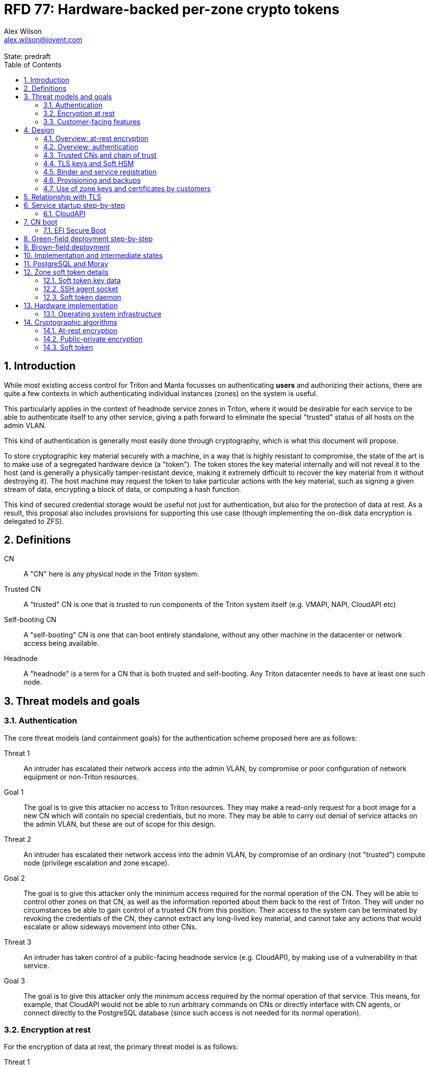 :author: Alex Wilson
:email: alex.wilson@joyent.com
:revremark: State: predraft

:showtitle:
:toc: left
:numbered:
:icons: font

////
    This Source Code Form is subject to the terms of the Mozilla Public
    License, v. 2.0. If a copy of the MPL was not distributed with this
    file, You can obtain one at http://mozilla.org/MPL/2.0/.

    Copyright 2017 Alex Wilson
////

# RFD 77: Hardware-backed per-zone crypto tokens

## Introduction

While most existing access control for Triton and Manta focusses on
authenticating *users* and authorizing their actions, there are quite a
few contexts in which authenticating individual instances (zones) on the system
is useful.

This particularly applies in the context of headnode service zones in Triton,
where it would be desirable for each service to be able to authenticate itself
to any other service, giving a path forward to eliminate the special "trusted"
status of all hosts on the admin VLAN.

This kind of authentication is generally most easily done through cryptography,
which is what this document will propose.

To store cryptographic key material securely with a machine, in a way that is
highly resistant to compromise, the state of the art is to make use of a
segregated hardware device (a "token"). The token stores the key material
internally and will not reveal it to the host (and is generally a physically
tamper-resistant device, making it extremely difficult to recover the key
material from it without destroying it). The host machine may request the token
to take particular actions with the key material, such as signing a given
stream of data, encrypting a block of data, or computing a hash function.

This kind of secured credential storage would be useful not just for
authentication, but also for the protection of data at rest. As a result,
this proposal also includes provisions for supporting this use case (though
implementing the on-disk data encryption is delegated to ZFS).

## Definitions

CN:: A "CN" here is any physical node in the Triton system.
Trusted CN:: A "trusted" CN is one that is trusted to run components of the
Triton system itself (e.g. VMAPI, NAPI, CloudAPI etc)
Self-booting CN:: A "self-booting" CN is one that can boot entirely standalone,
without any other machine in the datacenter or network access being available.
Headnode:: A "headnode" is a term for a CN that is both trusted and
self-booting. Any Triton datacenter needs to have at least one such node.

## Threat models and goals

### Authentication

The core threat models (and containment goals) for the authentication scheme
proposed here are as follows:

Threat 1:: An intruder has escalated their network access into the admin VLAN, by
compromise or poor configuration of network equipment or non-Triton
resources.
Goal 1:: The goal is to give this attacker no access to Triton resources. They
may make a read-only request for a boot image for a new CN which will contain
no special credentials, but no more. They may be able to carry out denial of
service attacks on the admin VLAN, but these are out of scope for this design.

Threat 2:: An intruder has escalated their network access into the admin VLAN, by
compromise of an ordinary (not "trusted") compute node (privilege escalation and
zone escape).
Goal 2:: The goal is to give this attacker only the minimum access required for
the normal operation of the CN. They will be able to control other zones on that
CN, as well as the information reported about them back to the rest of Triton.
They will under no circumstances be able to gain control of a trusted CN from
this position. Their access to the system can be terminated by revoking the
credentials of the CN, they cannot extract any long-lived key material, and
cannot take any actions that would escalate or allow sideways movement into
other CNs.

Threat 3:: An intruder has taken control of a public-facing headnode service
(e.g. CloudAPI), by making use of a vulnerability in that service.
Goal 3:: The goal is to give this attacker only the minimum access required by
the normal operation of that service. This means, for example, that CloudAPI
would not be able to run arbitrary commands on CNs or directly interface with
CN agents, or connect directly to the PostgreSQL database (since such access
is not needed for its normal operation).

### Encryption at rest

For the encryption of data at rest, the primary threat model is as follows:

Threat 1:: An intruder gains physical possession of disks and/or hardware
from a CN, either by post-disposal acquisition ("dumpster diving"), or outright
physical theft.
Goal 1:: The goal is to give the attacker no ability to read any customer data
on the disks or (in the case of a disposed CN) any ability to use the
credentials of the CN to gain access to Triton resources. If a stolen CN is
powered up at the time of theft, it is possible that customer data can be read,
but if powered down, no data access will be possible.

[[customer-features]]
### Customer-facing features

This design also seeks to provide 3 key customer-facing features:

Feature 1:: The ability to use a provisioned instance/zone/VM in a customer
account as an authentication principal to Triton (and other Triton-aware)
services.
Goal 1:: The credentials of this principal should not be able to be permanently
compromised by an attacker who has full control of a customer zone (i.e. they
must not be able to access key material).

Feature 2:: The ability to have customer-provisioned instances authenticate
to each other (both within a datacentre and between them) using credentials
provided by Triton itself.
Goal 2:: The credentials used for this authentication should not be able to be
permanently compromised by an attacker who has full control of a customer zone.

Feature 3:: The ability to implement a secure data store protected by hardware
symmetric keys within a zone.
Goal 3:: If an attacker compromises a customer zone storing N items of data
protected by this mechanism, they should have no choice but to make N individual
round trips through a (rate-limited) hardware module in order to decrypt them.
If the attacker compromises an entire live Triton CN (including the contents of
RAM) with M zones on it, they should have no choice but to make at least M round
trips through a hardware module in order to access customer data so protected.

## Design

The central component of the design is the credential storage device. Since
many components of our threat model and goals are on a per-CN basis, we want a
device that can be deployed with (or ideally, inside) every CN. This implies
that:

 * The device must be inexpensive (at least, relative to expected cost of CN
   hardware);
 * The device must be capable of storing credentials both for at-rest encryption
   and for authentication; and
 * The device must not require invasive modification to current-generation
   x86 server hardware.

Most commonly, cryptographic token devices obey an API similar to PKCS#11, which
is primarily focussed on public/private asymmetric cryptography. Devices that
only implement asymmetric cryptography are suitable for storing authentication
credentials, but do not fit as well in a design that wants to store credentials
for at-rest encryption.

In hardware there are always difficult trade-offs between price, features, and
performance. What is implicit in the above list of goals is that the
cryptographic performance of the device is likely to be low (as it is both
cheap and well-featured). As a result, the rate at which hardware operations
need to take place must to be limited in the system design.

One device that is suited for these goals is the Yubikey (manufactured by
Yubico). It implements a number of features aimed at the 2-factor Authentication
market (based on hash chains and HMAC) which are also ideal for securely
deriving encryption keys. Alongside these features, it features RSA and ECDSA
asymmetric cryptography.

The Yubikey is relatively inexpensive (at $40 US it is a very small line item in
the typical cost of a new CN), and since it uses the ubiquitious USB interface
it can easily be added to existing server hardware (in fact, many servers
include USB connectors that are located inside the server casing which are
ideal locations for this use).

Alternatives to the Yubikey that are also well suited include a few models of
USB JavaCard tokens, such as the Feitian eJava token (also sold as the PIVKey
T800). These tokens can be written with appropriate JavaCard Applets to become a
drop-in replacement for the Yubikey (exposing the same commands to the server).

The hardware details of these devices and the interfaces they expose is
discussed further in the section <<hardware>>.

### Overview: at-rest encryption

The concept for at-rest encryption is to generate a master key for ZFS crypto
by combining 3 pieces of data:

 * A secret key written to the hardware token (which it will not reveal);
 * A secret key stored on a trusted node in the datacenter; and
 * A randomly generated "challenge" value, kept on disk unencrypted with the
   data.

The primitive used to combine these pieces of data is the HMAC (see also
<<crypto-algos>>). First, the challenge value is read in from the disk and
passed to the token. The token will compute the HMAC of the challenge data with
its secret key (without revealing that secret key to the host).

Then, a secret key stored in a headnode service will be retrieved over a
TLS-protected authenticated channel and used as the secret key for another HMAC
operation on the output of the first one.

The final output is the master key to unlock the ZFS crypto framework for the
pool. A single master key will be used for the whole pool, rather than a key
per zone or per customer: in the current Triton design, CNs are the source of
truth about what zones run on them (and changing that here is out of scope), so
there is no real benefit in using a finer-grained scheme.

We incorporate the 3 pieces of data into the key so that the only sufficient
condition to successfully decrypt the data on the disks is to have all 3 of:

 * The disks themselves,
 * The key stored in the CN's Yubikey, and
 * Access to the headnode service.

If any one of these 3 is missing, the key cannot be recomputed, and the data
cannot be decrypted.

This approach has one major issue, however, which is the case of a headnode. A
Triton headnode, as defined earlier, must be able to boot from its own media,
without requiring the rest of the surrounding DC to be running (as it may be
hosting the PXE DHCP server that allows other non-self-booting CNs to boot).

As a result, self-booting nodes will not use a remotely stored part in their
key. They will use a challenge value, and the secret key in their token, but
make no remote request to get a third piece. This also means that self-booting
nodes do not meet the full goal discussed above -- the theft of an entire
working headnode will allow that headnode's disks to be read.

This is a difficult compromise between fault tolerance, ability to boot the
whole DC up after power loss, and security. It may be worthwhile to examine
the possibility of special physical security measures to protect headnodes
beyond those used for ordinary non-headnode CNs. As there is normally a
small number of headnodes, this is at least more feasible than such protections
for the entire server population.

### Overview: authentication

Authentication of a CN to a headnode service (e.g. to join the cluster, and
then to report data about running zones etc) is done by signing existing
protocol units (e.g. HTTP requests) using the asymmetric keys stored in the CN's
Yubikey. This is relatively straightforward.

Authentication of one headnode service zone to another is also done by signing
existing protocol units using asymmetric keys. Unfortunately, hardware tokens
are generally only capable of storing a small number of asymmetric keys, and the
number of zones on a CN or headnode may be quite large by comparison. So the
keys used for zone-to-zone authentication cannot reside directly on the hardware
tokens.

Instead, a "soft token" design will be used. A second HMAC secret stored on the
token is used as an HMAC key, along with an input randomly generated for each
zone, to derive a key used to encrypt a keystore for that zone. This keystore
encryption is always used, so that the same code path is taken on machines
with and without ZFS level storage encryption available.

The encrypted key store is managed by the global zone on behalf of the zones,
and exposed to them via a socket that processes in the zone can connect to. The
non-global zone cannot add or remove keys from the key store; it only holds keys
that the global zone has generated and assigned to it.

The socket is designed to make use of the OpenSSH agent protocol. This protocol
is designed to be simple and straightforward to parse in a secure manner, and
since the SSH agent is more or less a "soft token" itself, an almost perfect
match for this use case.

The SSH agent also features support for SSH certificates, which can be used to
attest about an identity associated with a given key. The CN's global zone will
generate one such certificate for each zone and sign it using the same key it
uses for HTTP signature authentication. In this way, zones each have access to a
signed statement from their host CN about their identity, which they can use as
part of authentication.

A signed statement or certificate and a matching key is not enough on its own,
however, to validate the identity of one zone to another arbitrary zone on the
system -- the other zone needs to also be able to validate the key of the host
CN. To achieve this requires a chain of trust.

### Trusted CNs and chain of trust

As is typical with any chain of trust, we must begin with a set of keys known
as "root keys", which are ultimately trusted. What we propose here is to use
a single root key which is only ever stored offline, broken into pieces.

This root key will sign an initial statement stating that certain nodes in the
cluster are to be Trusted CNs, detailing their public keys, as well as a
timestamp and serial number. It will then (barring exceptional circumstances)
never be used again.

To this statement, the Trusted CNs of the datacenter may append additional
statements, with certain restrictions:

 * Any appended statement must include a signature both over the new statement
   and all previous statements in the chain; and
 * The appended statement must be signed by the keys of all Trusted CNs in the
   datacenter at the time of appending, except one (N-1 out of N, unless there
   is only one Trusted CN at the time, in which case its signature is required).

The statement may declare that a new node (with corresponding key etc) is now
a Trusted CN, or it may declare that an existing Trusted CN is no longer such.

All CNs in the system (both regular and trusted) periodically gossip their
current version of the Trusted CN chain out over the network, to a multicast
address on the admin VLAN.

If a CN receives a new chain, it will accept it as the new canonical version
of the chain if and only if:

 * All signatures on the chain validate, including validation of the N-1/N
   restriction; and
 * The chain is a strict extension of the current canonical chain known to the
   CN; OR
 * The chain is an unrelated brand new chain, with a higher serial number and
   newer timestamp on the very first statement.

In this way, in an emergency situation, the chain can be restarted by using the
offine master key to sign a new statement about the Trusted CNs for the
installation.

This design allows Trusted CNs to be added and removed from the installation at
a later date without requiring that the root of the chain of trust be available
in online storage for signing.

Once the gossip process has stabilized, all CNs in the system are aware of the
identities and keys of nodes that are authorized to act as Trusted CNs (hosting
core Triton services). This means that zone certificates presented by zones on
these CNs can be validated, authenticating headnode services to each other.

It is important to note that changes to the set of Trusted CNs are expected to be
infrequent, so it is not important to use a distributed system here that offers
fast convergence. The simplicity of implementation of a gossip design is also
an advantage.

### TLS keys and Soft HSM

Aside from the main zone authentication key and its matching certificate, the
soft token stores two more keys on behalf of the non-global zone: a TLS
certificate signing key, and a symmetric key.

The TLS certificate signing key can only be used to sign X.509 certificates
about keys generated locally within the zone. A Triton-specific extension to the
SSH agent protocol allows for this, as well as the ability to request a
certificate chain.

The certificate chain consists of a set of X.509 certificates describing,
in order:

 1. A trusted head node in the datacentre (self-signed)
 2. The host CN of the zone (its hardware key, signed by the head node)
 3. The soft-token TLS signing key for the zone (signed by the host CN)

These certificates (both the TLS signing key for the zone and the chain
certificates, other than the head node) are limited to a very short window of
validity (60 seconds). The intention is that this chain can be obtained and used
only during an authentication process, and a fresh certificate obtained
regularly to repeat the operation as neeeded. There is no need to check with a
separate revocation list or manage one, as the short lifetime ensures that the
key in question is vouched for by the system: all that clients are required to
do is to keep their list of head node CA certificates up to date with the state
of the gossip engine.

The symmetric key stored in the soft token is treated differently to other keys
in token storage. It is not kept decrypted in memory in the soft token when not
in use; instead, a round trip through the system's hardware module must be made
for every use of this key. This also implies that access to this key is
rate-limited by the system to avoid users overburdening the hardware module.

Rather than encrypting material directly with this key, a data key scheme is
used. This means that each "encrypt" or "decrypt" request made to use this key
must be accompanied by an encrypted subkey. Inside the soft token, the subkey is
decrypted using the master key, which is then used to encrypt or decrypt the
actual data. This further limits the burden users may impose directly upon the
system's hardware module (by limiting the maximum amount of data that must be
transferred through the token itself).

An encrypted subkey ready for use may be obtained using a third operation
through the token interface. All 3 of these operations (encrypt, decrypt, and
generate subkey) are Triton-specific extensions to the SSH agent protocol.

The intention of the symmetric key capability is to enable the implementation
of systems that achieve the 3rd customer goal in <<customer-features>>.

### Binder and service registration

Having to make use of and validate full certificate chains for all traffic is
somewhat difficult to work into some existing systems within Triton. A simpler
proposition is to include only some form of key signature in these types of
traffic (e.g. by embedding it a legacy username and password) rather than a full
certificate.

To this end, `binder` (the Triton service discovery mechanism) will be altered,
such that clients can establish a trusted relationship with binder, and binder
can then take over the role of validating certificates on clients' behalf.

As the client half this relationship can be maintained from within a library
such as `cueball`, this will ease integration for headnode services -- they will
merely need to use the `cueball` library to manage their connections and will
then get identity validation on their outgoing connections "for free".

On the registration side of binder, registrants will be required to supply their
SSH certificate and public key along with the information they supply to binder
today (which will be signed with the key).

Binder will validate the signature and certificate provided, and then serve
DNS records about the registrant. These records will include public key records
containing the registered public key they supplied.

Traffic between binder and clients will be secured using DNS Transaction
Signatures (TSIG), signed using the binder instance's zone key. The client must
validate the binder instance's key against its certificate and the gossiped list
of Trusted CNs, but thereafter it can trust signed responses from that binder
about other services in lieu of performing full validation itself.

Binder will also have to transition away from using the raw ZooKeeper direct
access for registration that it uses today, as the authentication schemes
available there will not be sufficient to ensure separation of clients.

### Provisioning and backups

When crypto tokens like the Yubikey are manufactured, they generally do not ship
with credentials pre-loaded on them (Yubikeys do in fact ship with some
basic credentials for the Yubico official 2FA, but this is not very useful
for our usecase). They have to be commanded to generate or write credentials
by an administrator who configures them before use.

While credentials like authentication keys are best generated on the token
itself (so that they never leave it and thus cannot be compromised), encryption
keys used to protect data at rest must be managed more carefully.

The loss of at-rest encryption keys leads to the loss of any data protected by
them (this means loss of customer data). As a result, they must be backed up in
some form of secured offline storage -- one classic technique is to print on
archival paper and store in a secured mechanical safe in an environmentally
controlled area.

Keys may be split up into "pieces" for backup purposes, using secret-sharing
arrangements like Shamir's secret sharing. These enable schemes such as N out of
M piece secret recovery (while revealing no information in the case of fewer
pieces being held).

The scheme we propose is as follows:

 * Generation and preparation of the root key and token for the initial set of
   Trusted CNs will take place in an environment away from the data center, and
   will be done in advance by administrators.

 * At the same time, the administrators must initialize backup media that have
   been chosen to store the backed up key pieces. Initializing the media writes
   a private key to the start of the media (or in a file on it with a well-known
   name, depending on the media type) and saves only the public half of this key
   for later use.

 * Token authentication keys will be generated on the token and not backed up.
   The public half of the asymmetric keys will be prepared in a format ready to
   upload directly into Triton command-line and web UI tools, so that they are
   added to the DC's headnode in advance.footnoteref:[not-puppet,Note that this
   procedure ensures administrators are not expected to perform error-prone
   key fingerprint comparisons in the datacenter while setting up servers.]

 * Token encryption keys (HMAC keys) will be generated, written to the token,
   and then split into 3 pieces, in a Shamir arrangement requiring 2 pieces for
   recovery. The pieces will be immediately encrypted within a DH "box"
   with an ephemeral key and a backup media public key (one key per piece) so
   that they can only be recovered with the use of the backup media private key.
   Then they may be transported by any appropriate means to the location of each
   backup media to be written out. They need not be decrypted when writing out
   to the media (as the media private key is there to decrypt them during
   recovery).

This scheme will be implemented as a set of tools that can run on at least OSX,
Linux or SmartOS, to correctly program Yubikeys and back up credentials, either
in bulk, or as part of a pre-flight environment run during deployment. The
choice of a backup option by the administrator will not be optional (as not
doing so may lead to data loss in the case of a single Yubikey malfunction).

A recommended outline of the full deployment procedure is included in the
sections <<green-field>> and <<brown-field>>, which include examples for both
a "small setup" deployment not using a pre-flight environment, and a larger
deployment using one.

The tooling to initialize backup media will ensure that each initialization
operation takes place on different media, and will produce the media public key
in an opaque, checksummed format. The tooling for programming Yubikeys will
refuse to operate unless it is provided with a minimum number of valid backup
media identities in this correct opaque format. This helps prevent
administrators from erroneously failing to back up keys.

The three Shamir pieces must be stored separately on independent backup media,
generally recommended to be either archival paper, or LTO or DAT magnetic tape.
Optical media is the next most reliable option, followed by flash media such as
high quality SD cards.

The following table highlights the recommended options for long-term key backup,
as well as a recommended verification and refresh interval for each.

The verification interval indicates how often (at a minimum) an administrator
should inspect and verify the data on the backup media to check its integrity.
The refresh interval indicates a minimum interval at which administators should
expect to have to copy the data to fresh media. Even if the current media
passes inspection, it is recommended that media older than this still be
replaced.

.Backup media recommendations
[options="header"]
|===

| Media type               | Verification interval | Refresh interval

| Magnetic tape (LTO, DAT) | 5 years               | 10 years

| Printed archival paper   | 3 years               | 10 years

| Optical (CD, DVD, BD)    | 1 year                | 5 years

| Flash (SD, CF)           | 1 year                | 3 years

|===

The initial preparation of the offline root key for a datacenter will be
done using the same tooling as regular key programming and generation, and will
be written out as 3 pieces encrypted to the backup media private keys.

Full tooling will also be provided for recovering from these backup formats
a specified CN encryption key, combining the Shamir pieces, and writing it
to a fresh Yubikey ready for use. This tooling can also be used during
regular media inspections to check data integrity.

### Use of zone keys and certificates by customers

Quite aside from the internal use of zone keys and certificates within Triton's
components, they are also expected to be used by customers.

In conjunction with the RBACv2 work (RFD 48), signing requests to Triton
services (such as CloudAPI) using a zone authentication key will grant
authentication as a "machine principal". This principal may be added to roles by
a customer, in order to grant it authorization to manage resources under the
account.

The `keyId` string used is expected to include the full UUID of the zone in
question, and the UUID of the CN which hosts it. This mechanism will not
require the use of the zone certificate.

Since the existing `triton` tools and libraries already support the use of the
SSH agent for key storage, it is expected that they can be used with the
zone soft token without significant modification (they may require some in
order to generate the `keyId` correctly, but this is as yet unclear).

The existing support for account-key-signed certificates for Docker and CMON
will be extended to support the use of those interfaces as a machine principal,
as well. This mechanism is preferred for customer end-use here rather than the
TLS certificate signing key, as it matches the interface already used elsewhere,
reducing the amount of code needed to be specific to machine authentication.

Though it is somewhat out of scope here, it is expected that mechanisms for
grouping machines as access control targets (e.g. RFD 48 style projects) may
also be useful for grouping machines as principals. In this way it should be
possible to grant some group of machines access to account resources and have
this apply to newly provisioned members of that group automatically.

While zone SSH certificates and certificates signed by the TLS certificate
signing key are not used for Triton authentication, endpoints on CloudAPI will
be added to assist in the validation of zone certificates by customer code or
services. These include fetching the current full set of headnode CA
certificates for the X.509 chain. This should allow zone keys and certificates
to be used for other purposes as well (such as bootstrapping a chain of trust
for customer systems).

In particular, it is expected that full support for this mechanism will be
developed to assist with the bringup of the Hashicorp Vault product. Vault
should hopefully also be able to take advantage of the Soft HSM key system.

## Relationship with TLS

To fully protect the Triton admin VLAN against IP and MAC spoofing attacks from
rogue network hardware, it will be necessary to begin protecting all connections
with TLS. Part of establishing a TLS connection is verifying the identity of
both parties to the connection, using X.509 certificates.

The zone TLS certificate signing key is set aside for this purpose. Headnode
services will generate local keys for use by TLS servers, protected at rest by
the Soft HSM key. A signed certificate and chain will be obtained through the
soft token interface to allow these to be validated to others.

It is the responsibility of any Triton service to ensure that it obtains a
new certificate chain for its TLS server endpoints before the expiry of a
previous chain.

As these certificates have an enforced short lifetime of 60 seconds, no
specific provision for certificate revocation is needed: only a requirement that
the list of valid CA certificates be kept up to date by clients to match the
output of the headnode gossip system.

## Service startup step-by-step

### CloudAPI

 . The Trusted CN hosting the CloudAPI instance boots up (see <<cn-boot>>
   for more details)
 .. It starts up the zone soft token manager daemon, which will LoFS mount
    sockets into all zones (see <<soft-token>>). The daemon does not unlock the
    keystores at startup.
 . The CloudAPI zone begins to start up
 .. Soft token socket is mounted into the zone.
 . SMF service `cloudapi` starts -- it execs `node`
 . CloudAPI calls into the `triton-registrar` library to set up its service
   registration
 .. Registrar opens the soft token socket and retrieves the public key and
    certificate signed by the GZ.
 ... Soft token manager daemon accepts the connection on the socket in the zone
     and forks off a dedicated privilege-separated child for this zone. The
     child then decrypts the keystore and loads it into memory.
 .. Registrar connects to binder zones and begins registration by writing a
    signed statement about the CloudAPI zone's IP address and keys, including
    the SSH certificate signed by its CN.
 .. Binder receives and validates the registration
 ... First, binder retrieves the list of valid Trusted CNs from the gossip service
     on its host CN (via the soft token socket)
 ... Then, it compares the signature on the certificate given by the registrant
     to this list and finds it was signed by a valid Trusted CN
 ... The certificate presented includes metadata about the zone, including any
     values of `sdc_role` or `manta_role` tags. Binder validates that such
     values should be allowed to register under the given DNS name.
 ... After validating the signature on the statement from the registrant, binder
     begins serving DNS records about it.
 . CloudAPI opens its cueball pool to connect to VMAPI
 .. Cueball is running in bootstrap mode, and first establishes a bootstrap
    resolver to connect to binder
 ... The bootstrap requests each binder's certificate by looking up the binder
     service hostname with rrtype CERT (see RFC4398)
 ... The bootstrap resolver then retrieves the list of valid Trusted CNs from the
     gossip service on its host CN, and uses this list to validate the binder
     instances' certificates. It also checks that the `sdc_role`/`manta_role`
     value matches up.
 ... The TSIG information on the response is also validated.
 ... The bootstrap emits only the binders that pass validation (along with their
     keys) to be used as resolvers.
 .. Cueball begins service resolution for VMAPI
 ... It uses the resolvers from the bootstrap stage to contact binder and
     request SRV records for VMAPI (and validates the response's TSIG using the
     keys from the bootstrap).
 ... Validated records are emitted as backends
 .. Cueball connects to VMAPI
 ... TLS is established, and the VMAPI's certificate and chain is validated
     against the known CA certificates (obtained by querying the soft token).
 . Now CloudAPI is registered and connected to VMAPI. It repeats these steps
   (without bootstrap, since that's already done) for other services.
 . When CloudAPI wants to make a request to VMAPI, it takes a pre-validated
   TLS connection from the pool and makes an HTTP request on it.
 .. The outgoing HTTP request is signed with the zone key of CloudAPI, and
    includes CloudAPI's registered binder hostname (the service name) as part
    of the keyId.
 .. VMAPI requests the CERT records associated with the name connecting to it
    from binder and validates that a key there matches the one signing the
    incoming request.
 .. Then, VMAPI validates the connecting service name against its own policy of
    which services are allowed to talk to it, and decides whether to accept or
    reject the request.

[[cn-boot]]
## CN boot

Unlike headnodes, ordinary Triton CNs boot over the network. Today, this is
designed to happen by launching the iPXE binary from flash media within each
server. The iPXE binary then makes a DHCP request, and receives a response
containing an HTTP URI from which to fetch the kernel and `boot_archive`.

iPXE supports HTTPS with certificate validation, and this will be used to secure
the CN boot process. It is currently considered unreasonable to add a full
software stack needed to produce signatures from the Yubikey's asymmetric keys
in iPXE, however, so it is proposed that anonymous access to the kernel image
and `boot_archive` be maintained as it is today (i.e., the authentication
at this stage will be one-way: the CN verifying the boot server's identity,
guarding against rogue DHCP and HTTP servers).

Since iPXE's certificate validation mechanism is limited to a set of CA
certificates, which have to reside on the same flash media as iPXE itself, we
treat boot-up here slightly differently to regular service-to-service (or
CN-to-service) authentication.

On the flash media with iPXE will be a set of self-signed X.509 certificates
describing the keys of each of the headnodes in the datacenter at the time when
the flash media is prepared.

The `booter` zones in the installation will generate a local TLS private key
each, and have it cross-signed by the signing keys of all the headnodes in the
data center. They will serve the full set of cross-signed certs in their TLS
handshake, as alternative chains footnoteref:[alt-chains,"Alternative chains"
here refers to the TLS notion of providing a single entity certificate, signed
by a single issuer DN, and then providing multiple certificates for that issuer
DN that are signed by different upstream issuers themselves. This practice is
already commonly used in the Internet today when introducing new CAs and is
quite widely supported.], so that the flash media need only contain one
headnode in common with the real current set for the boot to be successful.

Once a CN has been set up and is operating normally, it will periodically
mount its boot flash media and update the set of headnode CA certificates stored
there.

Some Triton installations do not boot iPXE from flash media, and instead use the
built-in PXE ROM in their system. Unfortunately, the only known way to build an
authenticated system around the firmware PXE is to leverage the EFI Secure Boot
and TPM features of a modern system, and support for using these with PXE is
difficult (due to lack of general EFI support) and somewhat inconsistent between
server vendors. It would also require the ability to modify at runtime the
certificates stored in firmware for boot signing, which currently is not a
well-supported procedure, regularly subject to vendor firmware bugs and
exclusion.

For this reason, installations which depend on system PXE firmware will not have
a fully secured boot procedure, and will not meet all of the stated goals of the
system. This may be revisited at a later date.

### EFI Secure Boot

No provision is made in this document for the implementation or management of
EFI Secure Boot in Triton. EFI support in illumos is not yet complete, and
several unresolved problems remain before a design can be proposed here.

This will likely be the subject of a future RFD.

[[green-field]]
## Green-field deployment step-by-step

This section will run through the full set of steps needed to deploy Triton
with full RFD 77 security enabled.

We begin the process by setting up the root key on an administrator workstation.
On this workstation, we will begin by burning 3 DVD-Rs on which to store key
backups.

After inserting the first blank DVD-R:

[source,shell]
----
alex@mbp:~$ triton-keymaster init-media dvd <1>
Found blank DVD media in HL-DT-ST DVDRW GX30N RP09 (scsi 1,0,0) <2>
Initialize? [Y/n]
Generating media key... done
Writing session... 10% 25% 50% 75% 100% done
Backup media identity: VEJLTSFMx9IR+nWC7FFnUC8pCTMEZL5iloLlU/xjG8x+z1jax6Xb5dvWOMzerJmkiwaK54GnNeoOLH7++R9BlGHzTAQSDMR35qW60+0PLqNEpRhtDg== <3>
Short name to refer to this media? [214cc7d2] sfo-001 <4>
----
<1> We want to initialize a new DVD type backup media. The name we give here
    refers to the storage plugin to be used.
<2> The plugin detects that we have a blank unused DVD-R in one of our drives.
<3> This string must be kept in order to use this media in future. The
    `triton-keymaster` tool will automatically record it in the current user's
    `~/.triton` directory, as well.
<4> This name will be used with later `triton-keymaster` commands. If we want
    to use this same media from a different machine, we can copy the file
    `~/.triton/keymaster.json` or use `triton-keymaster add-media` and
    the full media identity string.

We perform these same steps for the subsequent 2 DVD-Rs, naming them `ord-001`
and `nyc-001`.

[source,shell]
----
alex@mbp:~$ triton-keymaster init-media dvd -y -n ord-001 <1>
Found blank DVD media in HL-DT-ST DVDRW GX30N RP09 (scsi 1,0,0)
Generating media key... done
Writing session... 10% 25% 50% 75% 100% done
Backup media identity: VEJLTWcqNLRmhEMG5ip91j9UzbQEakCyrLl4SJdv/D+FJo3C+uGhEwapnn7Yf+E+PB7ZiwhUcc1N8xOBDI/z5oc52wG+juwhxwj+tGgUR64N1XUCgg==
alex@mbp:~$ triton-keymaster init-media dvd -y -n nyc-001
Found blank DVD media in HL-DT-ST DVDRW GX30N RP09 (scsi 1,0,0)
Generating media key... done
Writing session... 10% 25% 50% 75% 100% done
Backup media identity: VEJLTTVyDUe4yKRTRY4iZzrEnAgEH4p5yyaqC2jMmNIy8x4lPl3jmbX7fEUxNSNkROAulT25fTJcfDMM/b0dPaXf+u6D4/LnyoQXRNdbNjFSMyjrXQ==
----
<1> `-y` means "don't prompt me for confirmation", and `-n` is used to give the
    media short name.

Now we insert a blank Yubikey into the system and proceed:

[source,shell]
----
alex@mbp:~$ triton-keymaster init-dc us-west-1 -m sfo-001,ord-001,nyc-001 <1>
Generating root key... done
Generating first headnode keys... done
Found Yubikey (Yubikey 4 OTP), serial 4a6f94, v4.3.1
Setting Yubikey to OTP+CCID mode... done
Remove Yubikey from USB port and re-plug now... ok <2>
Found Yubikey (Yubikey 4 OTP+CCID), serial 4a6f94, v4.3.1
Writing first headnode keys to Yubikey... done
Ready to write piece for backup media sfo-001.
Attach where? [LOCAL/remote/file] <3>
Found sfo-001 in HL-DT-ST DVDRW GX30N RP09 (scsi 1,0,0)
Writing session... 10% 25% 50% 75% 100% done
Ready to write piece for backup media ord-001.
Attach where? [LOCAL/remote/file]
Found ord-001 in HL-DT-ST DVDRW GX30N RP09 (scsi 1,0,0)
Writing session... 10% 25% 50% 75% 100% done
Ready to write piece for backup media nyc-001.
Attach where? [LOCAL/remote/file]
Found nyc-001 in HL-DT-ST DVDRW GX30N RP09 (scsi 1,0,0)
Writing session... 10% 25% 50% 75% 100% done
----
<1> The `-m` option allows you to supply the names of the backup media keys to
    use for this datacenter. If not supplied, you will be prompted.
<2> The Yubikey has to be physically removed from the USB port at this point to
    change its mode. When this step is done by a pre-flight environment, it
    uses a full system cold reboot instead.
<3> After the initial media setup, backup media can be accessed in multiple
    different ways by the `keymaster` tool. They can be attached locally to
    the machine it is being run on (as shown here), or attached to a remote
    machine (with `keymaster` also installed), or written to a file to be
    transferred later. The key backups are encrypted in transit and cannot be
    read without the backup media itself.

In our initial visit to the datacenter, we have decided we would like to deploy
our single headnode and 3 ordinary CNs. We've already written the Yubikey for
the headnode (during the `init-dc` step above), so now we need to write 3
ordinary CN Yubikeys.

[source,shell]
----
alex@mbp:~$ triton-keymaster init-cn -d us-west-1 -N 3 <1>
Generating compute node keys... done
Ready for Yubikey or Token for CN 1... ok
Found Yubikey (Yubikey 4 OTP), serial 4a701a, v4.3.1
Setting Yubikey to OTP+CCID mode... done
Remove Yubikey from USB port and re-plug now... ok
Found Yubikey (Yubikey 4 OTP+CCID), serial 4a701a, v4.3.1
Writing keys to Yubikey... done
Ready for Yubikey or Token for CN 2... ok
Found Yubikey (Yubikey 4 OTP), serial 4a701d, v4.3.1
Setting Yubikey to OTP+CCID mode... done
Remove Yubikey from USB port and re-plug now... ok
Found Yubikey (Yubikey 4 OTP+CCID), serial 4a701d, v4.3.1
Writing keys to Yubikey... done
Ready for Yubikey or Token for CN 3... ok
Found Yubikey (Yubikey 4 OTP), serial 4a701e, v4.3.1
Setting Yubikey to OTP+CCID mode... done
Remove Yubikey from USB port and re-plug now... ok
Found Yubikey (Yubikey 4 OTP+CCID), serial 4a701e, v4.3.1
Writing keys to Yubikey... done
Ready to write pieces for backup media sfo-001.
Attach where? [LOCAL/remote/file]
Found sfo-001 in HL-DT-ST DVDRW GX30N RP09 (scsi 1,0,0)
Writing session... 10% 25% 50% 75% 100% done
Ready to write pieces for backup media ord-001.
Attach where? [LOCAL/remote/file]
Found ord-001 in HL-DT-ST DVDRW GX30N RP09 (scsi 1,0,0)
Writing session... 10% 25% 50% 75% 100% done
Ready to write pieces for backup media nyc-001.
Attach where? [LOCAL/remote/file]
Found nyc-001 in HL-DT-ST DVDRW GX30N RP09 (scsi 1,0,0)
Writing session... 10% 25% 50% 75% 100% done
<2>
f120cdf4-9f7d-960d-8f0a-3846ca55accb,VENOSfEgzfSffZYNjwo4RspVrMsE0U4hsV4QUpHornAU6kOAOrxVUwmVtxKVaLNPr6Gakh8izEUUmYSyW5/D9M9wG/JpdyfUcVAUHYUXttNSzht9mA==
08270f43-28c2-57a1-e216c9d68f56af97e,VENOSYJw9DKMJXoeIWydaPVq+X4EEgLBD3PynNYI7XpQnqjmHdx63SrAalcC2vUZY7QJMwWqmIy6LGL4zyC5wlQRs0C8v4ADfVvaFInrAnwQxqNxnA==
0e3bccd9-a92f-f26d-3c4b5ea00042cbfd2,VENOSeO8zZqS/ybTxLXqAAQsv9IE9pfHIlDIFFq2ubEOUjyPmDTWWv4dfkU+FfvEM6/1BMiY8wZB9N8QGDz7mDxsaQcLQWACuN1blZFOW3tdgPgitg==
----
<1> `-d` here is used to supply the short name of a datacenter we set up
    earlier (this automatically chooses the correct backup media and root public
    key for the operation as necessary). The `-N` option is used to generate 3
    compute node keys in one step.
<2> When used in `-N` mode, this command outputs CSV format entries which can
    be copy-pasted either into `cnapi-adm` on the headnode, or into the
    "Paste new CN identities" page in Triton AdminUI.

To place in the new systems, we have also prepared 4 USB flash disks. These have
already been written using `dd` with the USB image. We can insert the root key
and secure boot config into them as follows:

[source,shell]
----
alex@mbp:~$ triton-keymaster update-usb -d us-west-1 -s <1>
Ready for USB flash disk... [CONTINUE/exit]
Found Triton boot image on /dev/disk0 (DTR30G2)
Updating root key and setting secure mode... done
Ready for USB flash disk... [CONTINUE/exit]
Found Triton boot image on /dev/disk0 (DTR30G2)
Updating root key and setting secure mode... done
...
Ready for USB flash disk... [CONTINUE/exit] exit
----
<1> The `-s` option here is used to set the boot configuration to require a
    secured boot process. Fallback to traditional PXE+TFTP with no
    authentication will not be allowed.

notes...

Run through steps required to deploy the whole system from root key to
all CNs up and running

 . Before beginning to set up hardware, run tools (on laptop) to generate root
   key and program Yubikey for initial set of Trusted CNs, including at least
   one headnode. Set up 3 DVD-Rs as backup media (as multi-track UDF), burn
   media key and initial metadata to first track, followed by backups of root
   key and disk encryption secrets for the initial nodes.
 . Run tool to update the USB flash drive image for booting headnodes. Copies
   the root public key into it, as well as the top-level certificates for the
   initial set of headnodes (edits the .img file in one step).
 . Deploy the headnodes for the datacenter, with Yubikeys already present in
   the chassis at first boot.
 . Add CNs (small deployment method)
 .. (If needed) Update the USB flash drive image to be deployed with the current
    set of headnodes' certificates (run the .img updater tool).
 .. Run tools (on laptop) to write a Yubikey for each new CN to be deployed.
    Supply the identities of 3 distinct backup media, and the tool outputs the
    encrypted pieces.
 .. Transport the 3 pieces to the locations of the DVD-Rs set up at the
    beginning and write them in as a new UDF track.
 .. Copy-paste the public keys written to the Yubikey (output by the tool) into
    adminui or a commandline tool on a headnode to establish trust.
 .. Place Yubikey into the new CN and boot.
 . Add CNs (large deployment method with pre-flight)
 .. Add blank Yubikeys into each new CN in the fleet
 .. Boot new CNs to pre-flight. After pre-flight checks are completed, it will
    write the Yubikey, and pass both the public key and the encrypted pieces of
    for backup to the pre-flight controller.
 .. Pre-flight will also write the correct USB image (with certificates added)
    to the USB flash drive in each CN.
 .. Transport the encrypted pieces of each key from the pre-flight controller to
    the location of the backup media and write them out.
 .. Copy the public keys from the pre-flight controller to a headnode to
    establish trust.
 .. Boot the new CNs.

[[brown-field]]
## Brown-field deployment

 * Deploying this on an existing DC

## Implementation and intermediate states

So far, we have described the eventual state of affairs that Triton will be in
after a full implementation of this document. However, the process of
implementation will necessarily involve some intermediate states of development,
which will likely also be deployed to some installations along the way.

Additionally, not all administrators of Triton installations will see fit to
deploy with hardware tokens -- and it may be prohibitively difficult to do so in
some cases -- e.g. deployments within virtual machines for development.

 * Do the USB key and token support stuff first
 * Then soft-token (well, at the same time really)

 * The road to validating everything in the admin vlan, what intermediate states
   will look like while upgrading.
 * What things will look like if you never add any Yubikeys (TLS with just
   self-signed certs, open trust).

## PostgreSQL and Moray

 * Auth and TLS. Using LDAP to validate signatures as passwords?

[[soft-token]]
## Zone soft token details

The soft token consists of a number of key components:

 * The dedicated HMAC secret for soft token protection, stored in the CN's
   hardware token
 * The soft token key data files, stored encrypted on ZFS within the zone's
   dataset
 * The SSH agent protocol socket, placed as a UNIX socket within the zone's
   filesystem
 * The soft token daemon itself, running within the global zone, and listening
   on the UNIX socket

### Soft token key data

Soft token key data will be stored in the `/zones/$uuid/softhsm` directory.
Each key stored on behalf of the zone will be stored in a separate file,
encrypted (and authenticated) using ChaCha20-Poly1305. The file format will
include the challenge value that must be sent to the hardware token to derive
the symmetric key to decrypt the file, followed by the encrypted data and MAC.

### SSH agent socket

The SSH agent socket for communicating with the soft token will be placed in
the `/.zonecontrol` directory.

The existing `metadata.sock` inside the `zonecontrol` directory currently relies
on the permissions of the enclosing directory to manage access to the metadata
socket. These permissions will be moved to the socket itself, and the
`/.zonecontrol` directory will be world-readable and world-traversable. The
agent socket will use privileges, not filesystem permissions, to manage access.

The socket file itself within `/.zonecontrol` will be named `token.sock` (i.e.
its full path will be `/.zonecontrol/token.sock`). The socket file will be
world-writable and world-readable.

Upon a connection being made by a client process, the soft token daemon will
examine the `cred_t` of the connecting process. Either a new system-wide
privilege bit, `PRIV_ZONE_TOKEN` will be added, or a parametrized privilege will
be implemented, and any connecting process in possession of this privilege will
be allowed to use the soft token.

This privilege will be part of the default zone-wide limit set, but not part of
`basic` or the ordinary user privilege sets. This means that by default, only
root will be able to use the soft token, but end-users can configure their zones
to give this privilege to ordinary users or single processes, and processes can
give up the ability to use the soft-token if they no longer require it (enabling
privilege separation models to be used).

### Soft token daemon

The soft token daemon is started in the global zone as a child of the soft token
manager process. The manager itself is started by SMF.

The top-level manager process' role is to manage the lifecycle of socket files
and lofs-mounting them into zones. Each time it creates a new socket for a
given zone, it forks into a child which handles that zone.

The zone child of the manager is a privileged process whose role centers around
management of key material. It maps dedicated areas of memory (with `MAP_SHARED`
supplied to `mmap()`) for the placement of keys, fills them with the encrypted
key data, and then forks.

This final child is the process which is responsible for speaking the SSH
agent protocol and performing cryptographic operations. It drops all privileges
(including those in the `basic` set) before accepting any connections. To unlock
keys, it sends a single byte request on a pipe back to the key manager process,
which decrypts the keys in-place in the shared memory segment.

#### Performance and accounting

Unlike a regular SSH agent, the soft token daemon final process (serving the
real workload of the zone) will be multi-threaded. Operations will be carried
out by worker threads in a thread pool of limited size. This enables both
pipelining of operations within a single agent connection, and also concurrency
across multiple connections.

Eventually, a mechanism will be used to place the final child process into the
non-global zone for CPU accounting purposes, without making it able to be
traced or debugged by the zone (this will be analogous to a system process in
the global zone).

#### Hardware memory protection

Pending hardware and operating system support, the soft token will support the
use of Intel SGX enclaves (and the analogous features on AMD platforms) to
protect the key data and operating state of the soft token in memory.

This will defend against a variety of attacks on the soft token from other parts
of the system, as well as cold-boot attacks on system memory.

#### Cache side-channel mitigation

On modern Intel CPUs, the soft token will (pending OS support) make use of the
Intel CAT feature to mitigate CPU cache timing side-channel attacks. This will
be done along the lines of the
http://palms.ee.princeton.edu/system/files/CATalyst_vfinal_correct.pdf["CATalyst" paper]
where a special subset of the L3 cache capacity on the system is set aside for
transient use in cryptography, and dedicated pages for this purpose pinned into
cache so they cannot be flushed out.

This prevents known mechanisms of memory timing side-channel leakage from the
cryptographic algorithms run in the soft-token, including Flush+Reload and other
related attacks. We are also aided here by the fact that KSM (kernel same-page
merging) is not implemented or supported by illumos (and will not be).

As well as this direct mitigation, the algorithms chosen (see the
<<crypto-algos>> section) for soft-token usage are chosen with side-channel
leak prevention in mind.

[[hardware]]
## Hardware implementation

Both the Yubikey and JavaCard USB tokens present a common interface -- the USB
CCID (Chip Card Interface Device) device class. As this (unlike the HID
interfaces on Yubikeys and other devices) is an open interface, with readily
available specifications, this is the interface that is used for the purposes
of this design.

The CCID interface was originally intended for communication between hosts and
smartcards that speak the ISO 7816-4 protocol stack. Even though the USB
devices discussed here are not a smartcard in a card reader, they present
themselves to the host as if they were one. This means that the ISO 7816-4
protocol must be used to communicate with them, just as for a real smartcard.

While the ISO 7816 family of specifications specifies the commands and protocol
used for this communication, as well as some aspects of the data model on
compliant cards, it does not fully specify the structure and organisation of
key material storage.

As a result, additional specifications have arisen to describe the "directory
structure" and missing details of data model for particular applications using
cryptographic smartcards. One of the most commonly known and implemented of
these is the NIST Personal Identity Verification (PIV) standard. This standard
is implemented by both Yubikeys and other JavaCard token manufacturers.

As a result, for asymmetric crypto operations, the interface that the RFD77
implementation uses is PIV over ISO 7816-4 over CCID over USB. We specifically
use the PIV Card Authentication (`0x9E`) key slot, as it does not require a
PIN to perform signing operations.

For the symmetric crypto operation we require from the token (an HMAC), we use
the Yubikey proprietary interface. We also provide open-source code to implement
this interface on regular JavaCards. The Yubikey proprietary interface uses its
own ISO 7816 AID (`a0:00:00:05:27:20:01`), and has a very simple command set
for performing the HMAC operation against a choice of 2 pre-configured keys.

### Operating system infrastructure

Most other open-source operating systems (e.g. GNU/Linux distributions) use a
userland-only suite of software for interacting with CCID smartcards. These are
usually backed by `libusb` or similar (the leading example of such a suite
would probably be OpenSC and pcsclite).

Proprietary operating systems such as Microsoft Windows and the Apple Mac OS
have instead opted to implement fairly deeply integrated smartcard suites
in the operating system base, in order to fully support integration with other
operating system features (e.g. using smartcards seamlessly for user login,
or Windows domain machine authentication etc).

For SmartOS, we propose to implement a hybrid approach similar to the Apple
Mac OS. There will be a deeply integrated operating system component for card
identification and operational use, but card administration and deployment
operations will be handled by software running entirely in userland.

This will allow us to integrate deeply with operating system features such as
the fine-grained privilege model and RBAC, as well as zones. We will provide
a public interface specific to SmartOS (working title `libchipcard`), as well
as implementations of the PCSC API (compatible with `pcsclite` and Mac OS) and
a subset of PKCS#11.

Components built as part of this design (e.g. the soft token, and key provider
for ZFS) are expected to exclusively use the `libchipcard` interface, with the
exception of the deployment and administration tools, which will be largely
based on the PCSC interface (which will also make them largely cross-platform).

The OS infrastructure to be built out here, including the `libchipcard`
interface, will be the subject of a forthcoming RFD specific to their
implementation.

[[crypto-algos]]
## Cryptographic algorithms

One important part of any design involving crytographic primitives is the choice
of algorithms in use. This section is devoted to discussion about options and
trade-offs made in algorithm choice above.

### At-rest encryption

The algorithm to be used for at-rest encryption key derivation is HMAC-SHA1.
This is chosen because:

 * HMAC is well-studied in the context of combining key pieces together in the
   way proposed (combining a key piece from the headnode into a composite key).
   HMAC with a strong hash function has a variety of properties (including
   high diffusion) that make it a good fit for this process.
 * HMAC with SHA-family algorithms is easier to implement in a side-channel
   resistant fashion than other symmetric algorithms such as AES, which is
   important for long-lived hardware keys that are very difficult to change
   (to prevent recovery of the key from a device)
 * The Yubikey already supports HMAC-SHA1 as part of its regular
   challenge-response design. It does not support any SHA2 family algorithms.

### Public-private encryption

The algorithm used for hardware authentication keys is RSA at 2048-bit key
lengths. This is chosen because:

 * RSA is a widely used and well-studied cryptographic algorithm for signing
   and authentication.
 * The 2048-bit key length is chosen as a trade-off between security level and
   performance -- Yubikeys and JavaCards are very slow at computing 4096-bit
   RSA signatures (on the order of hundreds of milliseconds).
 * Alternatives are not well-supported:
   - Ed25519 is not supported in either Yubikeys or JavaCard hardware.
   - ECDSA on NIST P-curves is supported by Yubikeys but not most JavaCard
     hardware options at this time.

RSA in Smartcard devices has a mixed history of side-channel attacks, but modern
hardware has extensive mitigations to lower their impact. The lack of widespread
support for alternatives at the present time is the main limiting factor here.

### Soft token

Soft tokens will support Ed25519 and RSA-4096 for public/private cryptography.
They will also support ChaCha20-Poly1305 for symmetric key operations (with the
key protected on the Yubikey by the same HMAC-SHA1 above).

Ed25519 and RSA-4096 are chosen because:

 * Ed25519's reference implementation is of excellent code quality and readily
   useable for the soft token.
 * Ed25519 is highly side-channel resistant, particularly to CPU cache timing
   side-channels. The soft token must run on the same hardware as customer
   workload, and possibly the workloads of other customers, meaning that
   resistance to side-channel attacks is paramount.
 * RSA is available in addition to Ed25519, as Ed25519 is not yet widely
   supported in TLS and X.509 certificates. The RSA key can only be used for
   signing X.509 certificates as outlined above, and not for general
   authentication.
 * ECDSA has a questionable history with respect to side-channel attacks,
   with many more successful attacks documented than on the other algorithms
   considered, so it was eliminated.

ChaCha20-Poly1305 is chosen because:

 * It is a strong AEAD cipher + MAC combination that has been quite well-studied
   despite being younger than AES.
 * Its implementation is simpler and built from the beginning to support
   authenticated operation, when compared with AES and other families.
 * It is explicitly designed for side-channel resistance. While AES could have
   been chosen, assuming that AES-NI or SSE3 are available, it is desirable to
   not have to require these CPU features for the system to operate safely.


